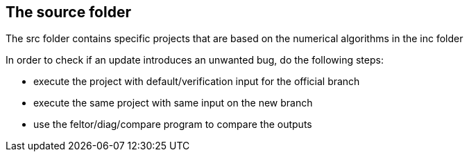 == The source folder

The src folder contains specific projects that are based on the numerical algorithms
in the inc folder

In order to check if an update introduces an unwanted bug, do the following steps:

* execute the project with default/verification input for the official branch
* execute the same project with same input on the new branch
* use the feltor/diag/compare program to compare the outputs
